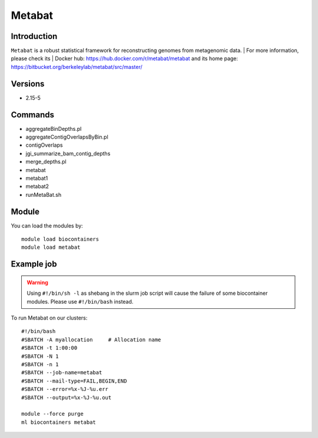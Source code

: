 .. _backbone-label:

Metabat
==============================

Introduction
~~~~~~~~
``Metabat`` is a robust statistical framework for reconstructing genomes from metagenomic data. 
| For more information, please check its | Docker hub: https://hub.docker.com/r/metabat/metabat and its home page: https://bitbucket.org/berkeleylab/metabat/src/master/

Versions
~~~~~~~~
- 2.15-5

Commands
~~~~~~~
- aggregateBinDepths.pl
- aggregateContigOverlapsByBin.pl
- contigOverlaps
- jgi_summarize_bam_contig_depths
- merge_depths.pl
- metabat
- metabat1
- metabat2
- runMetaBat.sh

Module
~~~~~~~~
You can load the modules by::
    
    module load biocontainers
    module load metabat

Example job
~~~~~
.. warning::
    Using ``#!/bin/sh -l`` as shebang in the slurm job script will cause the failure of some biocontainer modules. Please use ``#!/bin/bash`` instead.

To run Metabat on our clusters::

    #!/bin/bash
    #SBATCH -A myallocation     # Allocation name 
    #SBATCH -t 1:00:00
    #SBATCH -N 1
    #SBATCH -n 1
    #SBATCH --job-name=metabat
    #SBATCH --mail-type=FAIL,BEGIN,END
    #SBATCH --error=%x-%J-%u.err
    #SBATCH --output=%x-%J-%u.out

    module --force purge
    ml biocontainers metabat

